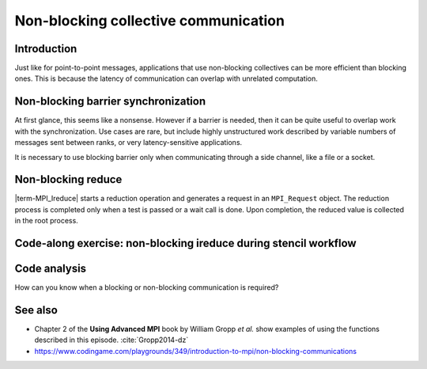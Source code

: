 Non-blocking collective communication
=====================================

.. questions::

   - Is the synchronization of collective communications avoidable?

.. objectives::

   - Understand that a non-blocking barrier is useful


Introduction
------------

Just like for point-to-point messages, applications that use
non-blocking collectives can be more efficient than blocking
ones. This is because the latency of communication can overlap with
unrelated computation.


Non-blocking barrier synchronization
------------------------------------

At first glance, this seems like a nonsense. However if a barrier is
needed, then it can be quite useful to overlap work with the
synchronization. Use cases are rare, but include highly unstructured
work described by variable numbers of messages sent between ranks, or
very latency-sensitive applications.

.. signature:: |term-MPI_Ibarrier|

   .. code-block:: c

      int MPI_Ibarrier(MPI_Comm comm,
                       MPI_Request *request)


.. parameters::

   A communicator ``comm`` and a ``request`` object that is a handler
   for a later wait call.

It is necessary to use blocking barrier only when communicating
through a side channel, like a file or a socket.

Non-blocking reduce
-------------------

|term-MPI_Ireduce| starts a reduction operation and generates a request in
an ``MPI_Request`` object. The reduction process is completed only when a test
is passed or a wait call is done. Upon completion, the reduced value is collected
in the root process.


.. signature:: |term-MPI_Ireduce|

   .. code-block:: c

      int MPI_Ireduce(const void* sendbuf,
                      void* recvbuf,
                      int count,
                      MPI_Datatype datatype,
                      MPI_Op op,
                      int root,
                      MPI_Comm comm,
                      MPI_Request *request)


.. parameters::

   ``sendbuf``, ``recvbuf``, and ``count`` are the buffer on **each**
   process, the buffer on ``root``, and the number of elements to be
   on each process. ``datatype`` is the type of the data to be reduced. 
   ``op`` is the reduction operation to be applied on the distributed
   data. The global result of the reduction operation is collected in
   the ``root`` process in the communicator ``comm``. The
   ``request`` object that is returned must be used to wait on the
   communication later.


Code-along exercise: non-blocking ireduce during stencil workflow
-----------------------------------------------------------------

.. challenge:: Observe a running total during a stencil workflow

   You can find a scaffold for the code in the ``content/code/day-3/00_ireduce``
   folder. It is quite similar to that for the earlier non-blocking code-along
   exercise. A working solution is in the ``solution`` subfolder. Try to compile
   with::

        mpicc -g -Wall -std=c11 non-blocking-communication-ireduce.c -o non-blocking-communication-ireduce

   #. When you have the code compiling, try to run with::

        mpiexec -np 2 ./non-blocking-communication-ireduce

   #. Try to fix the code TODO

.. solution::

   * One correct approach is::

        TODO

   * There are other approaches that work correctly. Is yours better
     or worse than this one? Why?


Code analysis
-------------

How can you know when a blocking or non-blocking communication is required?

See also
--------


* Chapter 2 of the **Using Advanced MPI** book by William Gropp *et al.* show
  examples of using the functions described in this episode. :cite:`Gropp2014-dz`
* https://www.codingame.com/playgrounds/349/introduction-to-mpi/non-blocking-communications



.. keypoints::

   - TODO
   - point 2
   - ...

